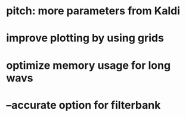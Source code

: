 * pitch: more parameters from Kaldi
* improve plotting by using grids
* optimize memory usage for long wavs
* --accurate option for filterbank
